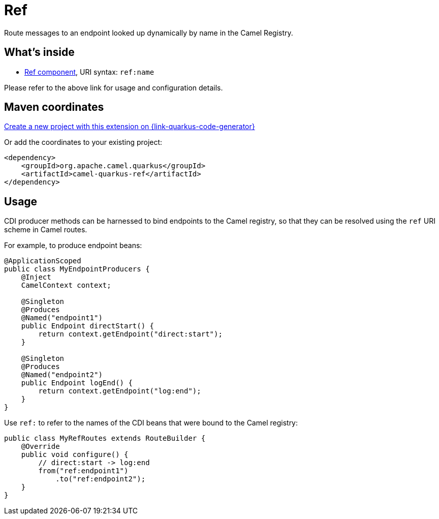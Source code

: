 // Do not edit directly!
// This file was generated by camel-quarkus-maven-plugin:update-extension-doc-page
[id="extensions-ref"]
= Ref
:page-aliases: extensions/ref.adoc
:linkattrs:
:cq-artifact-id: camel-quarkus-ref
:cq-native-supported: true
:cq-status: Stable
:cq-status-deprecation: Stable
:cq-description: Route messages to an endpoint looked up dynamically by name in the Camel Registry.
:cq-deprecated: false
:cq-jvm-since: 1.0.0
:cq-native-since: 1.0.0

ifeval::[{doc-show-badges} == true]
[.badges]
[.badge-key]##JVM since##[.badge-supported]##1.0.0## [.badge-key]##Native since##[.badge-supported]##1.0.0##
endif::[]

Route messages to an endpoint looked up dynamically by name in the Camel Registry.

[id="extensions-ref-whats-inside"]
== What's inside

* xref:{cq-camel-components}::ref-component.adoc[Ref component], URI syntax: `ref:name`

Please refer to the above link for usage and configuration details.

[id="extensions-ref-maven-coordinates"]
== Maven coordinates

https://{link-quarkus-code-generator}/?extension-search=camel-quarkus-ref[Create a new project with this extension on {link-quarkus-code-generator}, window="_blank"]

Or add the coordinates to your existing project:

[source,xml]
----
<dependency>
    <groupId>org.apache.camel.quarkus</groupId>
    <artifactId>camel-quarkus-ref</artifactId>
</dependency>
----
ifeval::[{doc-show-user-guide-link} == true]
Check the xref:user-guide/index.adoc[User guide] for more information about writing Camel Quarkus applications.
endif::[]

[id="extensions-ref-usage"]
== Usage
CDI producer methods can be harnessed to bind endpoints to the Camel registry, so that they can be resolved
using the `ref` URI scheme in Camel routes.

For example, to produce endpoint beans:

[source,java]
----
@ApplicationScoped
public class MyEndpointProducers {
    @Inject
    CamelContext context;

    @Singleton
    @Produces
    @Named("endpoint1")
    public Endpoint directStart() {
        return context.getEndpoint("direct:start");
    }

    @Singleton
    @Produces
    @Named("endpoint2")
    public Endpoint logEnd() {
        return context.getEndpoint("log:end");
    }
}
----

Use `ref:` to refer to the names of the CDI beans that were bound to the Camel registry:

[source,java]
----
public class MyRefRoutes extends RouteBuilder {
    @Override
    public void configure() {
        // direct:start -> log:end
        from("ref:endpoint1")
            .to("ref:endpoint2");
    }
}
----

